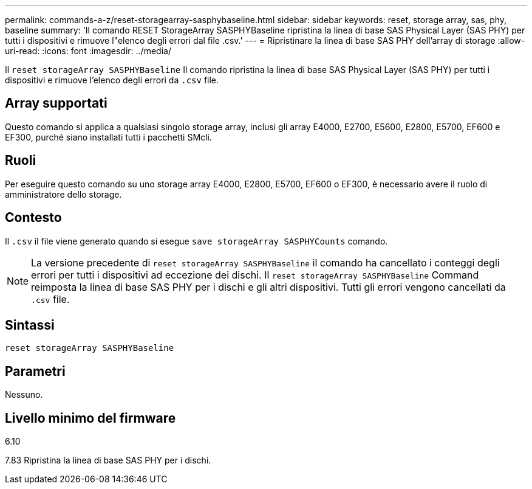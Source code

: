 ---
permalink: commands-a-z/reset-storagearray-sasphybaseline.html 
sidebar: sidebar 
keywords: reset, storage array, sas, phy, baseline 
summary: 'Il comando RESET StorageArray SASPHYBaseline ripristina la linea di base SAS Physical Layer (SAS PHY) per tutti i dispositivi e rimuove l"elenco degli errori dal file .csv.' 
---
= Ripristinare la linea di base SAS PHY dell'array di storage
:allow-uri-read: 
:icons: font
:imagesdir: ../media/


[role="lead"]
Il `reset storageArray SASPHYBaseline` Il comando ripristina la linea di base SAS Physical Layer (SAS PHY) per tutti i dispositivi e rimuove l'elenco degli errori da `.csv` file.



== Array supportati

Questo comando si applica a qualsiasi singolo storage array, inclusi gli array E4000, E2700, E5600, E2800, E5700, EF600 e EF300, purché siano installati tutti i pacchetti SMcli.



== Ruoli

Per eseguire questo comando su uno storage array E4000, E2800, E5700, EF600 o EF300, è necessario avere il ruolo di amministratore dello storage.



== Contesto

Il `.csv` il file viene generato quando si esegue `save storageArray SASPHYCounts` comando.

[NOTE]
====
La versione precedente di `reset storageArray SASPHYBaseline` il comando ha cancellato i conteggi degli errori per tutti i dispositivi ad eccezione dei dischi. Il `reset storageArray SASPHYBaseline` Command reimposta la linea di base SAS PHY per i dischi e gli altri dispositivi. Tutti gli errori vengono cancellati da `.csv` file.

====


== Sintassi

[source, cli]
----
reset storageArray SASPHYBaseline
----


== Parametri

Nessuno.



== Livello minimo del firmware

6.10

7.83 Ripristina la linea di base SAS PHY per i dischi.
